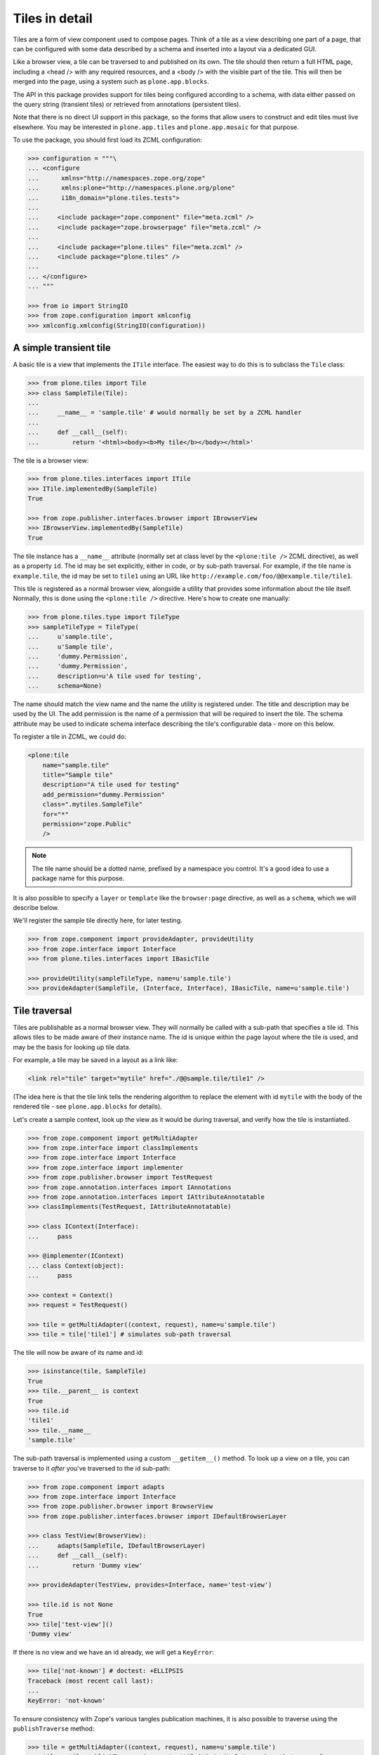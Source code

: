 Tiles in detail
===============

Tiles are a form of view component used to compose pages.
Think of a tile as a view describing one part of a page,
that can be configured with some data described by a schema and inserted into a layout via a dedicated GUI.

Like a browser view, a tile can be traversed to and published on its own.
The tile should then return a full HTML page,
including a <head /> with any required resources,
and a <body /> with the visible part of the tile.
This will then be merged into the page, using a system such as ``plone.app.blocks``.

The API in this package provides support for tiles being configured according to a schema,
with data either passed on the query string (transient tiles) or retrieved from annotations (persistent tiles).

Note that there is no direct UI support in this package,
so the forms that allow users to construct and edit tiles must live elsewhere.
You may be interested in ``plone.app.tiles`` and ``plone.app.mosaic`` for that purpose.

To use the package, you should first load its ZCML configuration:

.. code-block:: python

    >>> configuration = """\
    ... <configure
    ...      xmlns="http://namespaces.zope.org/zope"
    ...      xmlns:plone="http://namespaces.plone.org/plone"
    ...      i18n_domain="plone.tiles.tests">
    ...
    ...     <include package="zope.component" file="meta.zcml" />
    ...     <include package="zope.browserpage" file="meta.zcml" />
    ...
    ...     <include package="plone.tiles" file="meta.zcml" />
    ...     <include package="plone.tiles" />
    ...
    ... </configure>
    ... """

    >>> from io import StringIO
    >>> from zope.configuration import xmlconfig
    >>> xmlconfig.xmlconfig(StringIO(configuration))

A simple transient tile
-----------------------

A basic tile is a view that implements the ``ITile`` interface.
The easiest way to do this is to subclass the ``Tile`` class:

.. code-block:: python

    >>> from plone.tiles import Tile
    >>> class SampleTile(Tile):
    ...
    ...     __name__ = 'sample.tile' # would normally be set by a ZCML handler
    ...
    ...     def __call__(self):
    ...         return '<html><body><b>My tile</b></body></html>'

The tile is a browser view:

.. code-block:: python

    >>> from plone.tiles.interfaces import ITile
    >>> ITile.implementedBy(SampleTile)
    True

    >>> from zope.publisher.interfaces.browser import IBrowserView
    >>> IBrowserView.implementedBy(SampleTile)
    True

The tile instance has a ``__name__`` attribute
(normally set at class level by the ``<plone:tile />`` ZCML directive),
as well as a property ``id``.
The id may be set explicitly, either in code, or by sub-path traversal.
For example, if the tile name is ``example.tile``,
the id may be set to ``tile1`` using an URL like ``http://example.com/foo/@@example.tile/tile1``.

This tile is registered as a normal browser view,
alongside a utility that provides some information about the tile itself.
Normally, this is done using the ``<plone:tile />`` directive.
Here's how to create one manually:

.. code-block:: python

    >>> from plone.tiles.type import TileType
    >>> sampleTileType = TileType(
    ...     u'sample.tile',
    ...     u'Sample tile',
    ...     'dummy.Permission',
    ...     'dummy.Permission',
    ...     description=u'A tile used for testing',
    ...     schema=None)

The name should match the view name and the name the utility is registered under.
The title and description may be used by the UI.
The add permission is the name of a permission that will be required to insert the tile.
The schema attribute may be used to indicate schema interface describing the tile's configurable data - more on this below.

To register a tile in ZCML, we could do:

.. code-block:: xml

    <plone:tile
        name="sample.tile"
        title="Sample tile"
        description="A tile used for testing"
        add_permission="dummy.Permission"
        class=".mytiles.SampleTile"
        for="*"
        permission="zope.Public"
        />

.. note:: The tile name should be a dotted name, prefixed by a namespace you control.
   It's a good idea to use a package name for this purpose.

It is also possible to specify a ``layer`` or ``template`` like the ``browser:page`` directive, as well as a ``schema``,
which we will describe below.

We'll register the sample tile directly here, for later testing.

.. code-block:: python

    >>> from zope.component import provideAdapter, provideUtility
    >>> from zope.interface import Interface
    >>> from plone.tiles.interfaces import IBasicTile

    >>> provideUtility(sampleTileType, name=u'sample.tile')
    >>> provideAdapter(SampleTile, (Interface, Interface), IBasicTile, name=u'sample.tile')

Tile traversal
--------------

Tiles are publishable as a normal browser view.
They will normally be called with a sub-path that specifies a tile id.
This allows tiles to be made aware of their instance name.
The id is unique within the page layout where the tile is used,
and may be the basis for looking up tile data.

For example, a tile may be saved in a layout as a link like:

.. code-block:: html

    <link rel="tile" target="mytile" href="./@@sample.tile/tile1" />

(The idea here is that the tile link tells the rendering algorithm to replace
the element with id ``mytile`` with the body of the rendered tile - see
``plone.app.blocks`` for details).

Let's create a sample context,
look up the view as it would be during traversal,
and verify how the tile is instantiated.

.. code-block:: python

    >>> from zope.component import getMultiAdapter
    >>> from zope.interface import classImplements
    >>> from zope.interface import Interface
    >>> from zope.interface import implementer
    >>> from zope.publisher.browser import TestRequest
    >>> from zope.annotation.interfaces import IAnnotations
    >>> from zope.annotation.interfaces import IAttributeAnnotatable
    >>> classImplements(TestRequest, IAttributeAnnotatable)

    >>> class IContext(Interface):
    ...     pass

    >>> @implementer(IContext)
    ... class Context(object):
    ...     pass

    >>> context = Context()
    >>> request = TestRequest()

    >>> tile = getMultiAdapter((context, request), name=u'sample.tile')
    >>> tile = tile['tile1'] # simulates sub-path traversal

The tile will now be aware of its name and id:

.. code-block:: python

    >>> isinstance(tile, SampleTile)
    True
    >>> tile.__parent__ is context
    True
    >>> tile.id
    'tile1'
    >>> tile.__name__
    'sample.tile'

The sub-path traversal is implemented using a custom ``__getitem__()`` method.
To look up a view on a tile,
you can traverse to it *after* you've traversed to the id sub-path:

.. code-block:: python

    >>> from zope.component import adapts
    >>> from zope.interface import Interface
    >>> from zope.publisher.browser import BrowserView
    >>> from zope.publisher.interfaces.browser import IDefaultBrowserLayer

    >>> class TestView(BrowserView):
    ...     adapts(SampleTile, IDefaultBrowserLayer)
    ...     def __call__(self):
    ...         return 'Dummy view'

    >>> provideAdapter(TestView, provides=Interface, name='test-view')

    >>> tile.id is not None
    True
    >>> tile['test-view']()
    'Dummy view'

If there is no view and we have an id already, we will get a ``KeyError``:

.. code-block:: python

    >>> tile['not-known'] # doctest: +ELLIPSIS
    Traceback (most recent call last):
    ...
    KeyError: 'not-known'

To ensure consistency with Zope's various tangles publication machines,
it is also possible to traverse using the ``publishTraverse`` method:

.. code-block:: python

    >>> tile = getMultiAdapter((context, request), name=u'sample.tile')
    >>> tile = tile.publishTraverse(request, 'tile1') # simulates sub-path traversal

    >>> isinstance(tile, SampleTile)
    True
    >>> tile.__parent__ is context
    True
    >>> tile.id
    'tile1'
    >>> tile.__name__
    'sample.tile'

Transient tile data
-------------------

Let us now consider how tiles may have data.
In the simplest case, tile data is passed on the query string, and described according to a schema.
A simple schema may look like:

.. code-block:: python

    >>> import zope.schema

    >>> class ISampleTileData(Interface):
    ...     title = zope.schema.TextLine(title=u'Tile title')
    ...     cssClass = zope.schema.ASCIILine(title=u'CSS class to apply')
    ...     count = zope.schema.Int(title=u'Number of things to show in the tile')

We would normally have listed this interface when registering this tile in ZCML.
We can simply update the utility here.

.. code-block:: python

    >>> sampleTileType.schema = ISampleTileData

Tile data is represented by a simple dictionary. For example:

.. code-block:: python

    >>> data = {'title': u'My title', 'count': 5, 'cssClass': 'foo'}

The idea is that a tile add form is built from the schema interface, and its data saved to a dictionary.

For transient tiles,
this data is then encoded into the tile query string.
To help with this,
a utility function can be used to encode a dict to a query string,
applying Zope form marshalers according to the types described in the schema:

.. code-block:: python

    >>> from plone.tiles.data import encode
    >>> encode(data, ISampleTileData)
    'title=My+title&cssClass=foo&count%3Along=5'

The ``count%3Along=5`` bit is the encoded version of ``count:long=5``.

Note that not all field types may be saved.
In particular, object, interface, set or frozen set fields may not be saved, and will result in a ``KeyError``.
Lengthy text fields or bytes fields with binary data may also be a problem.
For these types of fields,
look to use persistent tiles instead.

Furthermore, the conversion may not be perfect.
For example, Zope's form marshalers cannot distinguish between unicode and ascii fields.
Therefore, there is a corresponding ``decode()`` method that may be used to ensure that the values match the schema:

.. code-block:: python

    >>> marshaled = {'title': u'My tile', 'count': 5, 'cssClass': u'foo'}

    >>> from plone.tiles.data import decode
    >>> sorted(decode(marshaled, ISampleTileData).items())
    [('count', 5), ('cssClass', 'foo'), ('title', 'My tile')]

When saved into a layout, the tile link would now look like:

.. code-block:: html

    <link rel="tile" target="mytile"
      href="./@@sample.tile/tile1?title=My+title&count%3Along=5&cssClass=foo" />

Let's simulate traversal once more and see how the data is now available to the tile instance:

.. code-block:: python

    >>> context = Context()
    >>> request = TestRequest(form={'title': u'My title', 'count': 5, 'cssClass': u'foo'})

    >>> tile = getMultiAdapter((context, request), name=u'sample.tile')
    >>> tile = tile['tile1']

    >>> sorted(tile.data.items())
    [('count', 5), ('cssClass', 'foo'), ('title', 'My title')]

Notice also how the data has been properly decoded according to the schema.

Transient tiles will get their data directly from the request parameters but,
if a `_tiledata` JSON-encoded parameter is present in the request,
this one will be used instead:

.. code-block:: python

    >>> import json

    >>> request = TestRequest(form={
    ...     'title': u'My title', 'count': 5, 'cssClass': u'foo',
    ...     '_tiledata': json.dumps({'title': u'Your title', 'count': 6, 'cssClass': u'bar'})
    ...     })
    >>> tile = getMultiAdapter((context, request), name=u'sample.tile')
    >>> tile = tile['tile1']

    >>> sorted(tile.data.items())
    [('count', 6), ('cssClass', 'bar'), ('title', 'Your title')]

This way we can use transient tiles safely in contexts where the tile data can be confused with raw data coming from a form, e.g. in an edit form.

The tile data manager
---------------------

The ``data`` attribute is a convenience attribute to get hold of a (cached) copy of the data returned by an ``ITileDataManager``.
This interface provides three methods:
``get()``, to return the tile's data,
``set()``, to update it with a new dictionary of data,
and ``delete()``, to delete the data.

This adapter is mostly useful for writing UI around tiles.
Using our tile above, we can get the data like so:

.. code-block:: python

    >>> from plone.tiles.interfaces import ITileDataManager
    >>> dataManager = ITileDataManager(tile)
    >>> dataManager.get() == tile.data
    True

We can also update the tile data:

.. code-block:: python

    >>> dataManager.set({'count': 1, 'cssClass': 'bar', 'title': u'Another title'})
    >>> sorted(dataManager.get().items())
    [('count', 1), ('cssClass', 'bar'), ('title', 'Another title')]

The data can also be deleted:

.. code-block:: python

    >>> dataManager.delete()
    >>> sorted(dataManager.get().items())
    [('count', None), ('cssClass', None), ('title', None)]

Note that in the case of a transient tile,
all we are doing is modifying the ``form`` dictionary of the request
(or the `_tiledata` parameter of this dictionary, if present).
The data needs to be encoded into the query string,
either using the ``encode()`` method or via the tile's ``IAbsoluteURL`` adapter (see below for details).

For persistent tiles, the data manager is a bit more interesting.

Persistent tiles
----------------

Not all types of data can be placed in a query string.
For more substantial storage requirements,
you can use persistent tiles, which store data in annotations.

.. note:: If you have more intricate requirements,
   you can also write your own ``ITileDataManager`` to handle data retrieval.
   In this case, you probably still want to derive from ``PersistentTile``,
   to get the appropriate ``IAbsoluteURL`` adapter, among other things.

First, we need to write up annotations support.

.. code-block:: python

    >>> from zope.annotation.attribute import AttributeAnnotations
    >>> provideAdapter(AttributeAnnotations)

We also need a context that is annotatable.

.. code-block:: python

    >>> from zope.annotation.interfaces import IAttributeAnnotatable
    >>> from zope.interface import alsoProvides
    >>> alsoProvides(context, IAttributeAnnotatable)

Now, let's create a persistent tile with a schema.

.. code-block:: python

    >>> class IPersistentSampleData(Interface):
    ...     text = zope.schema.Text(title=u'Detailed text', missing_value=u'Missing!')

    >>> from plone.tiles import PersistentTile
    >>> class PersistentSampleTile(PersistentTile):
    ...
    ...     __name__ = 'sample.persistenttile' # would normally be set by ZCML handler
    ...
    ...     def __call__(self):
    ...         return u'<b>You said</b> %s' % self.data['text']

    >>> persistentSampleTileType = TileType(
    ...     u'sample.persistenttile',
    ...     u'Persistent sample tile',
    ...     'dummy.Permission',
    ...     'dummy.Permission',
    ...     description=u'A tile used for testing',
    ...     schema=IPersistentSampleData)

    >>> provideUtility(persistentSampleTileType, name=u'sample.persistenttile')
    >>> provideAdapter(PersistentSampleTile, (Interface, Interface), IBasicTile, name=u'sample.persistenttile')

We can now traverse to the tile as before.
By default, there is no data, and the field's missing value will be used.

.. code-block:: python

    >>> request = TestRequest()

    >>> tile = getMultiAdapter((context, request), name=u'sample.persistenttile')
    >>> tile = tile['tile2']
    >>> tile.__name__
    'sample.persistenttile'
    >>> tile.id
    'tile2'

    >>> tile()
    '<b>You said</b> Missing!'

At this point, there is nothing in the annotations for the type either:

.. code-block:: python

    >>> list(dict(getattr(context, '__annotations__', {})).keys())
    []

We can write data to the context's annotations using an ``ITileDataManager``:

.. code-block:: python

    >>> dataManager = ITileDataManager(tile)
    >>> dataManager.set({'text': 'Hello!'})

This writes data to annotations:

.. code-block:: python

    >>> list(dict(context.__annotations__).keys())
    ['plone.tiles.data.tile2']
    >>> context.__annotations__[u'plone.tiles.data.tile2']
    {'text': 'Hello!'}

We can get this from the data manager too, of course:

.. code-block:: python

    >>> dataManager.get()
    {'text': 'Hello!'}

Note that as with transient tiles,
the ``data`` attribute is cached and will only be looked up once.

If we now look up the tile again, we will get the new value:

.. code-block:: python

    >>> tile = getMultiAdapter((context, request), name=u'sample.persistenttile')
    >>> tile = tile['tile2']
    >>> tile()
    '<b>You said</b> Hello!'

    >>> tile.data
    {'text': 'Hello!'}

We can also remove the annotation using the data manager:

.. code-block:: python

    >>> dataManager.delete()
    >>> sorted(dict(context.__annotations__).items()) # doctest: +ELLIPSIS
    []

Overriding transient data with persistent
-----------------------------------------

To be able to reuse the same centrally managed tile based layouts for multiple context objects,
but still allow optional customization for tiles,
it's possible to override otherwise transient tile configuration with context specific persistent configuration.

This is done by either by setting a client side request header or query param ``X-Tile-Persistent``:

.. code-block:: python

    >>> request = TestRequest(
    ...     form={'title': u'My title', 'count': 5, 'cssClass': u'foo',
    ...           'X-Tile-Persistent': 'yes'}
    ... )

Yet, just adding the flag, doesn't create new persistent annotations on GET requests:

.. code-block:: python

    >>> tile = getMultiAdapter((context, request), name=u'sample.tile')
    >>> ITileDataManager(tile)
    <plone.tiles.data.PersistentTileDataManager object at ...>

    >>> sorted(ITileDataManager(tile).get().items(), key=lambda x: x[0])
    [('count', 5), ('cssClass', 'foo'), ('title', 'My title')]

    >>> list(IAnnotations(context).keys())
    []

That's because the data is persistent only once it's set:

.. code-block:: python

    >>> data = ITileDataManager(tile).get()
    >>> data.update({'count': 6})
    >>> ITileDataManager(tile).set(data)
    >>> list(IAnnotations(context).keys())
    ['plone.tiles.data...']

    >>> sorted(list(IAnnotations(context).values())[0].items(), key=lambda x: x[0])
    [('count', 6), ('cssClass', 'foo'), ('title', 'My title')]

    >>> sorted(ITileDataManager(tile).get().items(), key=lambda x: x[0])
    [('count', 6), ('cssClass', 'foo'), ('title', 'My title')]

Without the persistent flag, fixed transient data would be returned:

.. code-block:: python

    >>> request = TestRequest(
    ...     form={'title': u'My title', 'count': 5, 'cssClass': u'foo'},
    ... )
    >>> tile = getMultiAdapter((context, request), name=u'sample.tile')
    >>> ITileDataManager(tile)
    <plone.tiles.data.TransientTileDataManager object at ...>

    >>> data = ITileDataManager(tile).get()
    >>> sorted(data.items(), key=lambda x: x[0])
    [('count', 5), ('cssClass', 'foo'), ('title', 'My title')]

Finally, the persistent override could also be deleted:

.. code-block:: python

    >>> request = TestRequest(
    ...     form={'title': u'My title', 'count': 5, 'cssClass': u'foo',
    ...           'X-Tile-Persistent': 'yes'}
    ... )
    >>> tile = getMultiAdapter((context, request), name=u'sample.tile')
    >>> ITileDataManager(tile)
    <plone.tiles.data.PersistentTileDataManager object at ...>

    >>> sorted(ITileDataManager(tile).get().items(), key=lambda x: x[0])
    [('count', 6), ('cssClass', 'foo'), ('title', 'My title')]

    >>> ITileDataManager(tile).delete()
    >>> list(IAnnotations(context).keys())
    []

    >>> sorted(ITileDataManager(tile).get().items(), key=lambda x: x[0])
    [('count', 5), ('cssClass', 'foo'), ('title', 'My title')]

    >>> request = TestRequest(
    ...     form={'title': u'My title', 'count': 5, 'cssClass': u'foo'},
    ... )
    >>> tile = getMultiAdapter((context, request), name=u'sample.tile')
    >>> ITileDataManager(tile)
    <plone.tiles.data.TransientTileDataManager object at ...>


Tile URLs
---------

As we have seen, tiles have a canonical URL.
For transient tiles, this may also encode some tile data.

If you have a tile instance and you need to know the canonical tile URL,
you can use the ``IAbsoluteURL`` API.

For the purposes of testing,
we need to ensure that we can get an absolute URL for the context.
We'll achieve that with a dummy adapter:

.. code-block:: python

    >>> from zope.interface import implementer
    >>> from zope.component import adapter

    >>> from zope.traversing.browser.interfaces import IAbsoluteURL
    >>> from zope.publisher.interfaces.http import IHTTPRequest

    >>> @implementer(IAbsoluteURL)
    ... @adapter(IContext, IHTTPRequest)
    ... class DummyAbsoluteURL(object):
    ...
    ...     def __init__(self, context, request):
    ...         self.context = context
    ...         self.request = request
    ...
    ...     def __unicode__(self):
    ...         return u'http://example.com/context'
    ...     def __str__(self):
    ...         return u'http://example.com/context'
    ...     def __call__(self):
    ...         return self.__str__()
    ...     def breadcrumbs(self):
    ...         return ({'name': u'context', 'url': 'http://example.com/context'},)
    >>> provideAdapter(DummyAbsoluteURL, name=u'absolute_url')
    >>> provideAdapter(DummyAbsoluteURL)

    >>> from zope.traversing.browser.absoluteurl import absoluteURL
    >>> from zope.component import getMultiAdapter

    >>> context = Context()
    >>> request = TestRequest(form={'title': u'My title', 'count': 5, 'cssClass': u'foo'})
    >>> transientTile = getMultiAdapter((context, request), name=u'sample.tile')
    >>> transientTile = transientTile['tile1']

    >>> absoluteURL(transientTile, request)
    'http://example.com/context/@@sample.tile/tile1?title=My+title&cssClass=foo&count%3Along=5'

    >>> getMultiAdapter((transientTile, request), IAbsoluteURL).breadcrumbs() == \
    ... ({'url': 'http://example.com/context', 'name': u'context'},
    ...  {'url': 'http://example.com/context/@@sample.tile/tile1', 'name': 'sample.tile'})
    True

For convenience, the tile URL is also available under the ``url`` property:

.. code-block:: python

    >>> transientTile.url
    'http://example.com/context/@@sample.tile/tile1?title=My+title&cssClass=foo&count%3Along=5'


The tile absolute URL structure remains unaltered if the data is
coming from a `_tiledata` JSON-encoded parameter instead of from the request
parameters directly:

.. code-block:: python

    >>> request = TestRequest(form={'_tiledata': json.dumps({'title': u'Your title', 'count': 6, 'cssClass': u'bar'})})
    >>> transientTile = getMultiAdapter((context, request), name=u'sample.tile')
    >>> transientTile = transientTile['tile1']

    >>> absoluteURL(transientTile, request)
    'http://example.com/context/@@sample.tile/tile1?title=Your+title&cssClass=bar&count%3Along=6'

For persistent tiles, the are no data parameters:

.. code-block:: python

    >>> context = Context()
    >>> request = TestRequest(form={'title': u'Ignored', 'count': 0, 'cssClass': u'ignored'})
    >>> persistentTile = getMultiAdapter((context, request), name=u'sample.persistenttile')
    >>> persistentTile = persistentTile['tile2']

    >>> absoluteURL(persistentTile, request)
    'http://example.com/context/@@sample.persistenttile/tile2'

    >>> getMultiAdapter((persistentTile, request), IAbsoluteURL).breadcrumbs() == \
    ... ({'url': 'http://example.com/context', 'name': u'context'},
    ...  {'url': 'http://example.com/context/@@sample.persistenttile/tile2', 'name': 'sample.persistenttile'})
    True

And again, for convenience:

.. code-block:: python

    >>> persistentTile.url
    'http://example.com/context/@@sample.persistenttile/tile2'

We also implement the ``absolute_url()`` method for persistent tiles.
This is needed for the latest ``plone.namedfile`` canonical header feature.

.. code-block:: python

    >>> persistentTile.absolute_url()
    'http://example.com/context/@@sample.persistenttile/tile2'

If the tile doesn't have an id, we don't get any sub-path:

.. code-block:: python

    >>> request = TestRequest(form={'title': u'My title', 'count': 5, 'cssClass': u'foo'})
    >>> transientTile = getMultiAdapter((context, request), name=u'sample.tile')
    >>> absoluteURL(transientTile, request)
    'http://example.com/context/@@sample.tile?title=My+title&cssClass=foo&count%3Along=5'

    >>> request = TestRequest()
    >>> persistentTile = getMultiAdapter((context, request), name=u'sample.persistenttile')
    >>> absoluteURL(persistentTile, request)
    'http://example.com/context/@@sample.persistenttile'


We can also disallow query parameters providing data into our tiles

.. code-block:: python

    >>> import zope.schema
    >>> from plone.tiles.directives import ignore_querystring

    >>> class ISampleTileData(Interface):
    ...     unfiltered = zope.schema.Text(title=u'Unfiltered data')
    ...     ignore_querystring('unfiltered')
    ...     filtered = zope.schema.Text(title=u'filtered data')

    >>> sampleTileType.schema = ISampleTileData

And create a tile with our new schema

.. code-block:: python

  >>> from plone.tiles import Tile
  >>> class SampleTile(Tile):
  ...
  ...     __name__ = 'sample.unfilteredtile' # would normally be set by a ZCML handler
  ...
  ...     def __call__(self):
  ...         return '<html><body><div>{}{}</div></body></html>'.format(
  ...             self.data.get('unfiltered') or '',
  ...             self.data.get('filtered') or '')

We'll register the sample unfiltered tile directly here, for testing.

.. code-block:: python

    >>> from zope.component import provideAdapter, provideUtility
    >>> from zope.interface import Interface
    >>> from plone.tiles.interfaces import IBasicTile

    >>> provideUtility(sampleTileType, name=u'sample.unfilteredtile')
    >>> provideAdapter(SampleTile, (Interface, Interface), IBasicTile, name=u'sample.unfilteredtile')


Let's simulate traversal to test if form data is used:

.. code-block:: python

    >>> context = Context()
    >>> request = TestRequest(form={'unfiltered': 'foobar', 'filtered': 'safe'})

    >>> tile = getMultiAdapter((context, request), name=u'sample.unfilteredtile')
    >>> tile = tile['tile1']

Data should not contain unfiltered field:

.. code-block:: python

    >>> sorted(tile.data.items())
    [('filtered', 'safe')]


Rendering the tile should not include ignored query string:

.. code-block:: python

    >>> 'foobar' in tile()
    False

    >>> tile()
    '<html><body><div>safe</div></body></html>'
